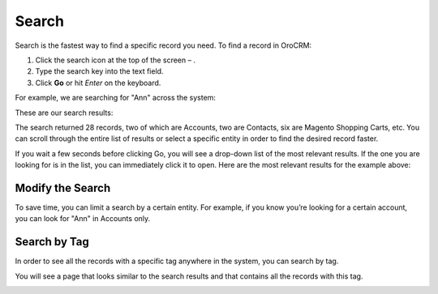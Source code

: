 .. _user-guide-getting-started-search:

Search
======

Search is the fastest way to find a specific record you need. To find a record in OroCRM:

1. Click the search icon at the top of the screen – |IcSearch|.
2. Type the search key into the text field.
3. Click **Go** or hit *Enter* on the keyboard.


For example, we are searching for "Ann"  across the system:


.. image:: ../img/navigation/panel/search_ex_1.png
   :alt: Example of searching


These are our search results:

.. image:: ../img/navigation/panel/search_ex_2.png
   :alt: Search results

The search returned 28 records, two of which are Accounts, two are Contacts, six are Magento Shopping Carts, etc. You
can scroll through the entire list of results or select a specific entity in order to find the desired record faster.

If you wait a few seconds before clicking Go, you will see a drop-down list of the most relevant results. If the one you
are looking for is in the list, you can immediately click it to open. Here are the most relevant results for the example
above:

.. image:: ../img/navigation/panel/search_ex_3.png
   :alt: Example of drop-down results


Modify the Search
-----------------

To save time, you can limit a search by a certain entity. For example, if you know you’re looking for a certain account,
you can look for "Ann" in Accounts only.


.. image:: ../img/navigation/panel/search_ex_4.png
   :alt: Options to save time


.. image:: ../img/navigation/panel/search_ex_5.png
   :alt: Resaults of searching in an option


.. _user-guide-getting-started-search-tag:

Search by Tag
-------------

In order to see all the records with a specific tag anywhere in the system, you can search by tag.


.. image:: ../img/navigation/panel/search_vip.png
   :alt: Searching results by tag


.. image:: ../img/navigation/panel/search_vip_1.png
   :alt: Tags in account

You will see a page that looks similar to the search results and that contains all the records with this tag.


.. image:: ../img/navigation/panel/search_vip_2.png
   :alt: Tagged records


.. |IcSearch| image:: ../../img/buttons/IcSearch.png
